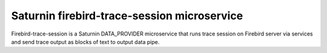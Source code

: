 ============================================
Saturnin firebird-trace-session microservice
============================================

Firebird-trace-session is a Saturnin DATA_PROVIDER microservice that runs trace session on
Firebird server via services and send trace output as blocks of text to output data pipe.
